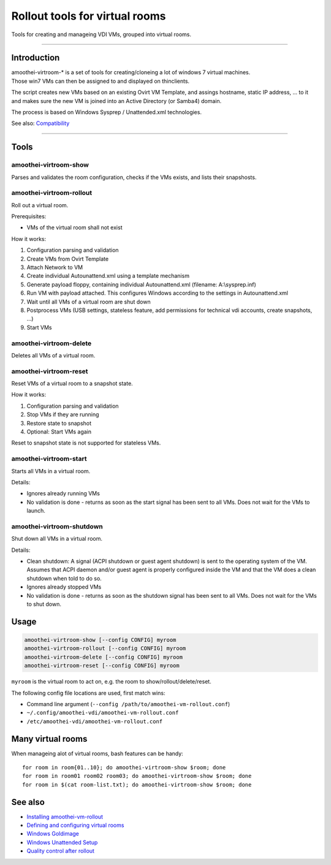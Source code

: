 Rollout tools for virtual rooms
=============================================

Tools for creating and manageing VDI VMs, grouped into virtual rooms.

--------------

Introduction
------------

| amoothei-virtroom-\* is a set of tools for creating/cloneing a lot of
  windows 7 virtual machines.
| Those win7 VMs can then be assigned to and displayed on thinclients.

The script creates new VMs based on an existing Ovirt VM Template, and
assings hostname, static IP address, ... to it and makes sure the new VM
is joined into an Active Directory (or Samba4) domain.

The process is based on Windows Sysprep / Unattended.xml technologies.

See also: `Compatibility <compatibility.md>`__

--------------

Tools
-----

amoothei-virtroom-show
~~~~~~~~~~~~~~~~~~~~~~

Parses and validates the room configuration, checks if the VMs exists,
and lists their snapshosts.

amoothei-virtroom-rollout
~~~~~~~~~~~~~~~~~~~~~~~~~

Roll out a virtual room.

Prerequisites:

-  VMs of the virtual room shall not exist

How it works:

#. Configuration parsing and validation
#. Create VMs from Ovirt Template
#. Attach Network to VM
#. Create individual Autounattend.xml using a template mechanism
#. Generate payload floppy, containing individual Autounattend.xml
   (filename: A:\\sysprep.inf)
#. Run VM with payload attached. This configures Windows according to
   the settings in Autounattend.xml
#. Wait until all VMs of a virtual room are shut down
#. Postprocess VMs (USB settings, stateless feature, add permissions for
   technical vdi accounts, create snapshots, ...)
#. Start VMs

amoothei-virtroom-delete
~~~~~~~~~~~~~~~~~~~~~~~~

Deletes all VMs of a virtual room.

amoothei-virtroom-reset
~~~~~~~~~~~~~~~~~~~~~~~

Reset VMs of a virtual room to a snapshot state.

How it works:

#. Configuration parsing and validation
#. Stop VMs if they are running
#. Restore state to snapshot
#. Optional: Start VMs again

Reset to snapshot state is not supported for stateless VMs.

amoothei-virtroom-start
~~~~~~~~~~~~~~~~~~~~~~~

Starts all VMs in a virtual room.

Details:

-  Ignores already running VMs
-  No validation is done - returns as soon as the start signal has been
   sent to all VMs. Does not wait for the VMs to launch.

amoothei-virtroom-shutdown
~~~~~~~~~~~~~~~~~~~~~~~~~~

Shut down all VMs in a virtual room.

Details:

-  Clean shutdown: A signal (ACPI shutdown or guest agent shutdown) is
   sent to the operating system of the VM.
   Assumes that ACPI daemon and/or guest agent is properly configured
   inside the VM and that the VM does a clean shutdown when told to do
   so.
-  Ignores already stopped VMs
-  No validation is done - returns as soon as the shutdown signal has
   been sent to all VMs. Does not wait for the VMs to shut down.

Usage
-----

.. code:: bash

    amoothei-virtroom-show [--config CONFIG] myroom
    amoothei-virtroom-rollout [--config CONFIG] myroom
    amoothei-virtroom-delete [--config CONFIG] myroom
    amoothei-virtroom-reset [--config CONFIG] myroom

``myroom`` is the virtual room to act on, e.g. the room to
show/rollout/delete/reset.

The following config file locations are used, first match wins:

-  Command line argument
   (``--config /path/to/amoothei-vm-rollout.conf``)
-  ``~/.config/amoothei-vdi/amoothei-vm-rollout.conf``
-  ``/etc/amoothei-vdi/amoothei-vm-rollout.conf``

Many virtual rooms
------------------

When manageing alot of virtual rooms, bash features can be handy:

::

    for room in room{01..10}; do amoothei-virtroom-show $room; done
    for room in room01 room02 room03; do amoothei-virtroom-show $room; done
    for room in $(cat room-list.txt); do amoothei-virtroom-show $room; done

See also
--------

-  `Installing amoothei-vm-rollout <amoothei-vm-rollout-install.md>`__
-  `Defining and configuring virtual
   rooms <amoothei-vm-rollout-config.md>`__
-  `Windows Goldimage <goldimage.md>`__
-  `Windows Unattended Setup <autounattend.md>`__
-  `Quality control after rollout <quality_control.md>`__

